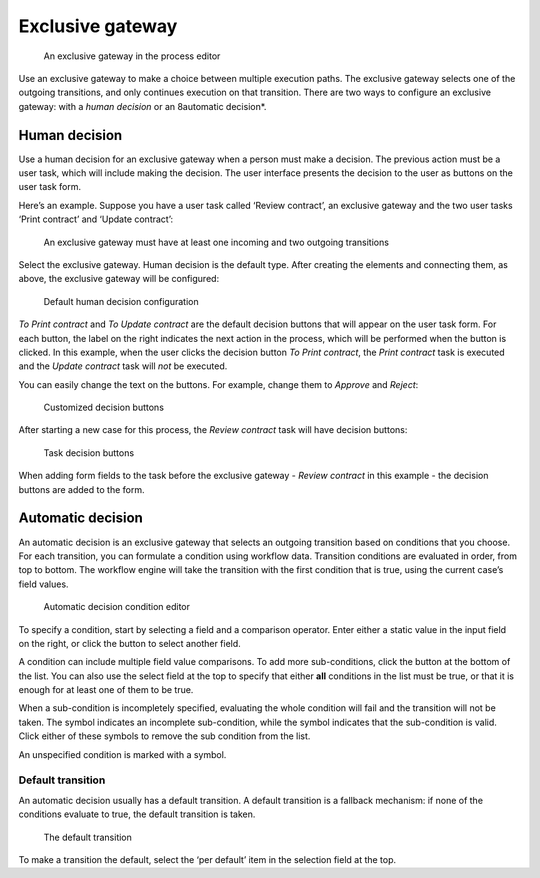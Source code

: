Exclusive gateway
-----------------

.. figure:: /_static/images/control-flow/exclusive-gateway.png

   An exclusive gateway in the process editor

Use an exclusive gateway to make a choice between multiple execution paths.
The exclusive gateway selects one of the outgoing transitions,
and only continues execution on that transition.
There are two ways to configure an exclusive gateway: 
with a *human decision* or an 8automatic decision*.

Human decision
``````````````

Use a human decision for an exclusive gateway when a person must make a decision.
The previous action must be a user task,
which will include making the decision.
The user interface presents the decision to the user as buttons on the user task form.

Here’s an example.
Suppose you have a user task called ‘Review contract’, 
an exclusive gateway 
and the two user tasks ‘Print contract’ and ‘Update contract’:

.. figure:: /_static/images/control-flow/excl-gateway-human-1.png

   An exclusive gateway must have at least one incoming and two outgoing transitions

Select the exclusive gateway.
Human decision is the default type.
After creating the elements and connecting them, as above, 
the exclusive gateway will be configured:

.. figure:: /_static/images/control-flow/excl-gateway-human-2.png

   Default human decision configuration

`To Print contract` and `To Update contract` are the default decision buttons
that will appear on the user task form.
For each button, the label on the right indicates the next action in the process,
which will be performed when the button is clicked.
In this example, when the user clicks the decision button `To Print contract`, 
the `Print contract` task is executed and the `Update contract` task will *not* be executed.

You can easily change the text on the buttons.
For example, change them to `Approve` and `Reject`:

.. figure:: /_static/images/control-flow/excl-gateway-human-3.png

   Customized decision buttons

After starting a new case for this process, 
the `Review contract` task will have decision buttons:

.. figure:: /_static/images/control-flow/excl-gateway-human-4.png

   Task decision buttons

When adding form fields to the task before the exclusive gateway -
`Review contract` in this example -
the decision buttons are added to the form.


Automatic decision
``````````````````

An automatic decision is an exclusive gateway that selects an outgoing transition 
based on conditions that you choose.
For each transition, you can formulate a condition using workflow data.
Transition conditions are evaluated in order, from top to bottom.
The workflow engine will take the transition with the first condition that is true, using the current case’s field values.

.. figure:: /_static/images/control-flow/excl-gateway-auto-5.png

   Automatic decision condition editor

To specify a condition, start by selecting a field and a comparison operator.
Enter either a static value in the input field on the right,
or click the |binding-symbol| button to select another field.

A condition can include multiple field value comparisons.
To add more sub-conditions, click the button at the bottom of the list.
You can also use the select field at the top to specify that either **all** conditions in the list must be true, or that it is enough for at least one of them to be true.

When a sub-condition is incompletely specified, evaluating the whole condition will fail and the transition will not be taken.
The |warning-symbol| symbol indicates an incomplete sub-condition, while the |check-symbol| symbol indicates that the sub-condition is valid.
Click either of these symbols to remove the sub condition from the list.

An unspecified condition is marked with a |warning-symbol| symbol.

.. |binding-symbol| image:: /_static/images/control-flow/excl-gateway-auto-6.png
.. |warning-symbol| image:: /_static/images/control-flow/excl-gateway-auto-3.png
.. |check-symbol| image:: /_static/images/control-flow/excl-gateway-auto-4.png


Default transition
~~~~~~~~~~~~~~~~~~

An automatic decision usually has a default transition.
A default transition is a fallback mechanism:
if none of the conditions evaluate to true, the default transition is taken.

.. figure:: /_static/images/control-flow/excl-gateway-auto-2.png

   The default transition

To make a transition the default, select the ‘per default’ item in the selection field at the top.
